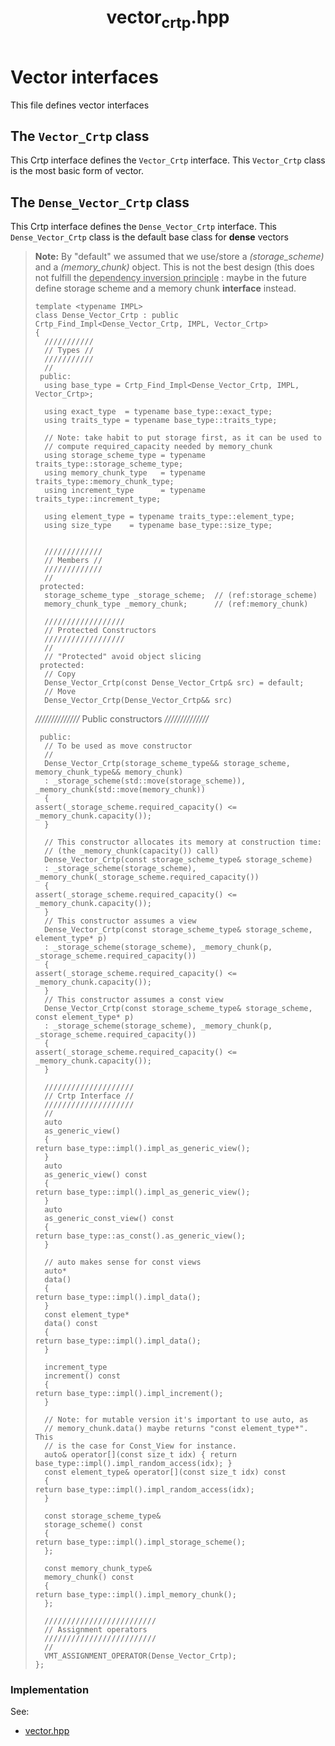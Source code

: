 #+Title: vector_crtp.hpp
#+Call: Setup()
#+Call: HomeUp()

* Vector interfaces

This file defines vector interfaces 

** The =Vector_Crtp= class
 #+Index:Class!Vector_Crtp

 This Crtp interface defines the =Vector_Crtp= interface. This
 =Vector_Crtp= class is the most basic form of vector.

 # file:vector_crtp.hpp::BEGIN_Vector_Crtp
 #+Call: Extract("vector_crtp.hpp","Vector_Crtp")


** The =Dense_Vector_Crtp= class
   :PROPERTIES:
   :ID:       de8a0a1f-0ae5-495d-a839-a7a5d1199091
   :END:
   #+Index:Class!Dense_Vector_Crtp

   This Crtp interface defines the =Dense_Vector_Crtp= interface. This
   =Dense_Vector_Crtp= class is the default base class for *dense* vectors

   # file:vector_crtp.hpp::BEGIN_Dense_Vector_Crtp
   #+Call: Extract("vector_crtp.hpp","Dense_Vector_Crtp")

   #+RESULTS:
   :results:
   # no error :-)
   #+BEGIN_QUOTE
   # file:vector_crtp.hpp::79

    *Note:* By "default" we assumed that we use/store a
    [[(storage_scheme)]] and a [[(memory_chunk)]] object. This is not
    the best design (this does not fulfill the _dependency inversion
    principle_ : maybe in the future define storage scheme and a memory chunk *interface* instead.

   #+BEGIN_SRC cpp -r -l "// (ref:%s)" :eval never
     template <typename IMPL>
     class Dense_Vector_Crtp : public Crtp_Find_Impl<Dense_Vector_Crtp, IMPL, Vector_Crtp>
     {
       ///////////
       // Types //
       ///////////
       //
      public:
       using base_type = Crtp_Find_Impl<Dense_Vector_Crtp, IMPL, Vector_Crtp>;

       using exact_type  = typename base_type::exact_type;
       using traits_type = typename base_type::traits_type;

       // Note: take habit to put storage first, as it can be used to
       // compute required_capacity needed by memory_chunk
       using storage_scheme_type = typename traits_type::storage_scheme_type;
       using memory_chunk_type   = typename traits_type::memory_chunk_type;
       using increment_type      = typename traits_type::increment_type;

       using element_type = typename traits_type::element_type;
       using size_type    = typename base_type::size_type;


       /////////////
       // Members //
       /////////////
       //
      protected:
       storage_scheme_type _storage_scheme;  // (ref:storage_scheme)
       memory_chunk_type _memory_chunk;      // (ref:memory_chunk)

       //////////////////
       // Protected Constructors
       //////////////////
       //
       // "Protected" avoid object slicing
      protected:
       // Copy
       Dense_Vector_Crtp(const Dense_Vector_Crtp& src) = default;
       // Move
       Dense_Vector_Crtp(Dense_Vector_Crtp&& src)
   #+END_SRC
   # file:vector_crtp.hpp::151
   ////////////////
    Public constructors
   ////////////////
   #+BEGIN_SRC cpp -r -l "// (ref:%s)" :eval never
      public:
       // To be used as move constructor
       //
       Dense_Vector_Crtp(storage_scheme_type&& storage_scheme, memory_chunk_type&& memory_chunk)
	   : _storage_scheme(std::move(storage_scheme)), _memory_chunk(std::move(memory_chunk))
       {
	 assert(_storage_scheme.required_capacity() <= _memory_chunk.capacity());
       }

       // This constructor allocates its memory at construction time:
       // (the _memory_chunk(capacity()) call)
       Dense_Vector_Crtp(const storage_scheme_type& storage_scheme)
	   : _storage_scheme(storage_scheme), _memory_chunk(_storage_scheme.required_capacity())
       {
	 assert(_storage_scheme.required_capacity() <= _memory_chunk.capacity());
       }
       // This constructor assumes a view
       Dense_Vector_Crtp(const storage_scheme_type& storage_scheme, element_type* p)
	   : _storage_scheme(storage_scheme), _memory_chunk(p, _storage_scheme.required_capacity())
       {
	 assert(_storage_scheme.required_capacity() <= _memory_chunk.capacity());
       }
       // This constructor assumes a const view
       Dense_Vector_Crtp(const storage_scheme_type& storage_scheme, const element_type* p)
	   : _storage_scheme(storage_scheme), _memory_chunk(p, _storage_scheme.required_capacity())
       {
	 assert(_storage_scheme.required_capacity() <= _memory_chunk.capacity());
       }

       ////////////////////
       // Crtp Interface //
       ////////////////////
       //
       auto
       as_generic_view()
       {
	 return base_type::impl().impl_as_generic_view();
       }
       auto
       as_generic_view() const
       {
	 return base_type::impl().impl_as_generic_view();
       }
       auto
       as_generic_const_view() const
       {
	 return base_type::as_const().as_generic_view();
       }

       // auto makes sense for const views
       auto*
       data()
       {
	 return base_type::impl().impl_data();
       }
       const element_type*
       data() const
       {
	 return base_type::impl().impl_data();
       }

       increment_type
       increment() const
       {
	 return base_type::impl().impl_increment();
       }

       // Note: for mutable version it's important to use auto, as
       // memory_chunk.data() maybe returns "const element_type*".  This
       // is the case for Const_View for instance.
       auto& operator[](const size_t idx) { return base_type::impl().impl_random_access(idx); }
       const element_type& operator[](const size_t idx) const
       {
	 return base_type::impl().impl_random_access(idx);
       }

       const storage_scheme_type&
       storage_scheme() const
       {
	 return base_type::impl().impl_storage_scheme();
       };

       const memory_chunk_type&
       memory_chunk() const
       {
	 return base_type::impl().impl_memory_chunk();
       };

       /////////////////////////
       // Assignment operators
       /////////////////////////
       //
       VMT_ASSIGNMENT_OPERATOR(Dense_Vector_Crtp);
     };
   #+END_SRC
   #+END_QUOTE

   :end:

*** Implementation

    See: 
    - [[file:vector.org][vector.hpp]]

